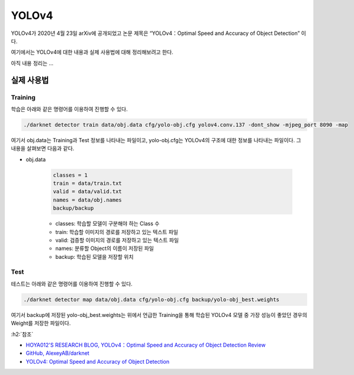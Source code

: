 =======
YOLOv4
=======

YOLOv4가 2020년 4월 23일 arXiv에 공개되었고 논문 제목은 “YOLOv4：Optimal Speed and Accuracy of Object Detection” 이다.

여기에서는 YOLOv4에 대한 내용과 실제 사용법에 대해 정리해보려고 한다.

아직 내용 정리는 ...


실제 사용법
===========

Training
*********

학습은 아래와 같은 명령어를 이용하여 진행할 수 있다.

.. code::

    ./darknet detector train data/obj.data cfg/yolo-obj.cfg yolov4.conv.137 -dont_show -mjpeg_port 8090 -map

여기서 obj.data는 Training과 Test 정보를 나타내는 파일이고, yolo-obj.cfg는 YOLOv4의 구조에 대한 정보를 나타내는 파일이다. 그 내용을 살펴보면 다음과 같다.

* obj.data

    .. code::

        classes = 1
        train = data/train.txt
        valid = data/valid.txt
        names = data/obj.names
        backup/backup

    * classes: 학습할 모델이 구분해야 하는 Class 수
    * train: 학습할 이미지의 경로를 저장하고 있는 텍스트 파일
    * valid: 검증할 이미지의 경로를 저장하고 있는 텍스트 파일
    * names: 분류할 Object의 이름이 저장된 파일
    * backup: 학습된 모델을 저장할 위치


Test
*****

테스트는 아래와 같은 명령어를 이용하여 진행할 수 있다.

.. code::

    ./darknet detector map data/obj.data cfg/yolo-obj.cfg backup/yolo-obj_best.weights

여기서 backup에 저장된 yolo-obj_best.weights는 위에서 언급한 Training을 통해 학습된 YOLOv4 모델 중 가장 성능이 좋았던 경우의 Weight를 저장한 파일이다.


:h2:`참조`

* `HOYA012'S RESEARCH BLOG, YOLOv4：Optimal Speed and Accuracy of Object Detection Review <https://hoya012.github.io/blog/yolov4/>`_
* `GitHub, AlexeyAB/darknet <https://github.com/AlexeyAB/darknet>`_
* `YOLOv4: Optimal Speed and Accuracy of Object Detection <https://arxiv.org/abs/2004.10934>`_
